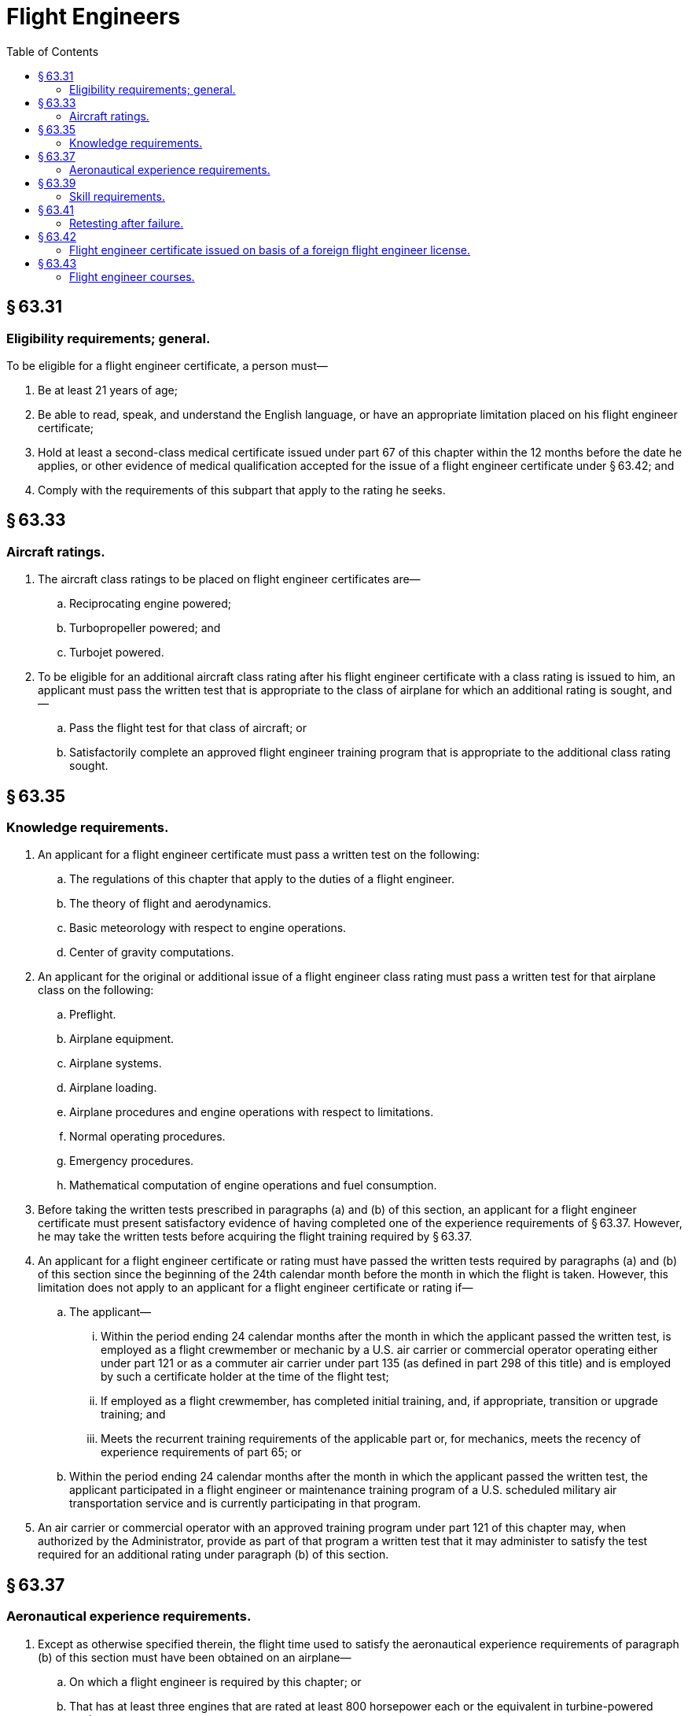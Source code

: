 # Flight Engineers
:toc:

## § 63.31

### Eligibility requirements; general.

To be eligible for a flight engineer certificate, a person must—
              

. Be at least 21 years of age;
. Be able to read, speak, and understand the English language, or have an appropriate limitation placed on his flight engineer certificate;
. Hold at least a second-class medical certificate issued under part 67 of this chapter within the 12 months before the date he applies, or other evidence of medical qualification accepted for the issue of a flight engineer certificate under § 63.42; and
. Comply with the requirements of this subpart that apply to the rating he seeks.

## § 63.33

### Aircraft ratings.

. The aircraft class ratings to be placed on flight engineer certificates are—
.. Reciprocating engine powered;
.. Turbopropeller powered; and
.. Turbojet powered.
. To be eligible for an additional aircraft class rating after his flight engineer certificate with a class rating is issued to him, an applicant must pass the written test that is appropriate to the class of airplane for which an additional rating is sought, and—
.. Pass the flight test for that class of aircraft; or
.. Satisfactorily complete an approved flight engineer training program that is appropriate to the additional class rating sought.

## § 63.35

### Knowledge requirements.

. An applicant for a flight engineer certificate must pass a written test on the following:
.. The regulations of this chapter that apply to the duties of a flight engineer.
.. The theory of flight and aerodynamics.
.. Basic meteorology with respect to engine operations.
.. Center of gravity computations.
. An applicant for the original or additional issue of a flight engineer class rating must pass a written test for that airplane class on the following:
.. Preflight.
.. Airplane equipment.
.. Airplane systems.
.. Airplane loading.
.. Airplane procedures and engine operations with respect to limitations.
.. Normal operating procedures.
.. Emergency procedures.
.. Mathematical computation of engine operations and fuel consumption.
. Before taking the written tests prescribed in paragraphs (a) and (b) of this section, an applicant for a flight engineer certificate must present satisfactory evidence of having completed one of the experience requirements of § 63.37. However, he may take the written tests before acquiring the flight training required by § 63.37.
. An applicant for a flight engineer certificate or rating must have passed the written tests required by paragraphs (a) and (b) of this section since the beginning of the 24th calendar month before the month in which the flight is taken. However, this limitation does not apply to an applicant for a flight engineer certificate or rating if—
.. The applicant—
... Within the period ending 24 calendar months after the month in which the applicant passed the written test, is employed as a flight crewmember or mechanic by a U.S. air carrier or commercial operator operating either under part 121 or as a commuter air carrier under part 135 (as defined in part 298 of this title) and is employed by such a certificate holder at the time of the flight test;
... If employed as a flight crewmember, has completed initial training, and, if appropriate, transition or upgrade training; and
... Meets the recurrent training requirements of the applicable part or, for mechanics, meets the recency of experience requirements of part 65; or
.. Within the period ending 24 calendar months after the month in which the applicant passed the written test, the applicant participated in a flight engineer or maintenance training program of a U.S. scheduled military air transportation service and is currently participating in that program.
. An air carrier or commercial operator with an approved training program under part 121 of this chapter may, when authorized by the Administrator, provide as part of that program a written test that it may administer to satisfy the test required for an additional rating under paragraph (b) of this section.

## § 63.37

### Aeronautical experience requirements.

. Except as otherwise specified therein, the flight time used to satisfy the aeronautical experience requirements of paragraph (b) of this section must have been obtained on an airplane—
.. On which a flight engineer is required by this chapter; or
.. That has at least three engines that are rated at least 800 horsepower each or the equivalent in turbine-powered engines.
. An applicant for a flight engineer certificate with a class rating must present, for the class rating sought, satisfactory evidence of one of the following:
.. At least 3 years of diversified practical experience in aircraft and aircraft engine maintenance (of which at least 1 year was in maintaining multiengine aircraft with engines rated at least 800 horsepower each, or the equivalent in turbine engine powered aircraft), and at least 5 hours of flight training in the duties of a flight engineer.
.. Graduation from at least a 2-year specialized aeronautical training course in maintaining aircraft and aircraft engines (of which at least 6 calendar months were in maintaining multiengine aircraft with engines rated at least 800 horsepower each or the equivalent in turbine engine powered aircraft), and at least 5 hours of flight training in the duties of a flight engineer.
.. A degree in aeronautical, electrical, or mechanical engineering from a recognized college, university, or engineering school; at least 6 calendar months of practical experience in maintaining multiengine aircraft with engines rated at least 800 horsepower each, or the equivalent in turbine engine powered aircraft; and at least 5 hours of flight training in the duties of a flight engineer.
.. At least a commercial pilot certificate with an instrument rating and at least 5 hours of flight training in the duties of a flight engineer.
.. At least 200 hours of flight time in a transport category airplane (or in a military airplane with at least two engines and at least equivalent weight and horsepower) as pilot in command or second in command performing the functions of a pilot in command under the supervision of a pilot in command.
.. At least 100 hours of flight time as a flight engineer.
.. Within the 90-day period before he applies, successful completion of an approved flight engineer ground and flight course of instruction as provided in appendix C of this part.

## § 63.39

### Skill requirements.

. An applicant for a flight engineer certificate with a class rating must pass a practical test on the duties of a flight engineer in the class of airplane for which a rating is sought. The test may only be given on an airplane specified in § 63.37(a).
. The applicant must—
.. Show that he can satisfactorily perform preflight inspection, servicing, starting, pretakeoff, and postlanding procedures;
.. In flight, show that he can satisfactorily perform the normal duties and procedures relating to the airplane, airplane engines, propellers (if appropriate), systems, and appliances; and
.. In flight, in an airplane simulator, or in an approved flight engineer training device, show that he can satisfactorily perform emergency duties and procedures and recognize and take appropriate action for malfunctions of the airplane, engines, propellers (if appropriate), systems and appliances.

## § 63.41

### Retesting after failure.

An applicant for a flight engineer certificate who fails a written test or practical test for that certificate may apply for retesting—

. After 30 days after the date he failed that test; or
. After he has received additional practice or instruction (flight, synthetic trainer, or ground training, or any combination thereof) that is necessary, in the opinion of the Administrator or the applicant's instructor (if the Administrator has authorized him to determine the additional instruction necessary) to prepare the applicant for retesting.

## § 63.42

### Flight engineer certificate issued on basis of a foreign flight engineer license.

. *Certificates issued.* The holder of a current foreign flight engineer license issued by a contracting State to the Convention on International Civil Aviation, who meets the requirements of this section, may have a flight engineer certificate issued to him for the operation of civil aircraft of U.S. registry. Each flight engineer certificate issued under this section specifies the number and State of issuance of the foreign flight engineer license on which it is based. If the holder of the certificate cannot read, speak, or understand the English language, the Administrator may place any limitation on the certificate that he considers necessary for safety.
. *Medical standards and certification.* An applicant must submit evidence that he currently meets the medical standards for the foreign flight engineer license on which the application for a certificate under this section is based. A current medical certificate issued under part 67 of this chapter will be excepted as evidence that the applicant meets those standards. However, a medical certificate issued under part 67 of this chapter is not evidence that the applicant meets those standards outside the United States unless the State that issued the applicant's foreign flight engineer license also accepts that medical certificate as evidence of the applicant's physical fitness for his foreign flight engineer license.
. *Ratings issued.* Aircraft class ratings listed on the applicant's foreign flight engineer license, in addition to any issued to him after testing under the provisions of this part, are placed on the applicant's flight engineer certificate. An applicant without an aircraft class rating on his foreign flight engineer license may be issued a class rating if he shows that he currently meets the requirements for exercising the privileges of his foreign flight engineer license on that class of aircraft.
. *Privileges and limitations.* The holder of a flight engineer certificate issued under this section may act as a flight engineer of a civil aircraft of U.S. registry subject to the limitations of this part and any additional limitations placed on his certificate by the Administrator. He is subject to these limitations while he is acting as a flight engineer of the aircraft within or outside the United States. However, he may not act as flight engineer or in any other capacity as a required flight crewmember, of a civil aircraft of U.S. registry that is carrying persons or property for compensation or hire.
. *Renewal of certificate and ratings.* The holder of a certificate issued under this section may have that certificate and the ratings placed thereon renewed if, at the time of application for renewal, the foreign flight engineer license on which that certificate is based is in effect. Application for the renewal of the certificate and ratings thereon must be made before the expiration of the certificate.

## § 63.43

### Flight engineer courses.

An applicant for approval of a flight engineer course must submit a letter to the Administrator requesting approval, and must also submit three copies of each course outline, a description of the facilities and equipment, and a list of the instructors and their qualifications. An air carrier or commercial operator with an approved flight engineer training course under part 121 of this chapter may apply for approval of a training course under this part by letter without submitting the additional information required by this paragraph. Minimum requirements for obtaining approval of a flight engineer course are set forth in appendix C of this part.


